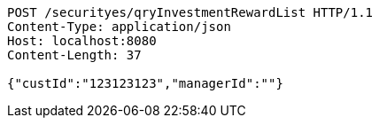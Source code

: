 [source,http,options="nowrap"]
----
POST /securityes/qryInvestmentRewardList HTTP/1.1
Content-Type: application/json
Host: localhost:8080
Content-Length: 37

{"custId":"123123123","managerId":""}
----